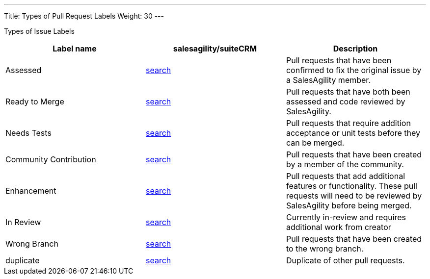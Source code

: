 ---
Title: Types of Pull Request Labels
Weight: 30
---

Types of Issue Labels
|===
|Label name |salesagility/suiteCRM |Description

|Assessed
|https://github.com/salesagility/SuiteCRM/pulls?q=is%3Aopen+is%3Apr+label%3AAssessed[search]
|Pull requests that have been confirmed to fix the original issue by a SalesAgility member.

|Ready to Merge
|https://github.com/salesagility/SuiteCRM/pulls?q=is%3Aopen+is%3Apr+label%3AAssessed[search]
|Pull requests that have both been assessed and code reviewed by SalesAgility.

|Needs Tests
|https://github.com/salesagility/SuiteCRM/pulls?q=is%3Aopen+is%3Apr+label%3AAssessed[search]
|Pull requests that require addition acceptance or unit tests before they can be merged.

|Community Contribution
|https://github.com/salesagility/SuiteCRM/pulls?q=is%3Aopen+is%3Apr+label%3AAssessed[search]
|Pull requests that have been created by a member of the community.

|Enhancement
|https://github.com/salesagility/SuiteCRM/pulls?q=is%3Aopen+is%3Apr+label%3AAssessed[search]
|Pull requests that add additional features or functionality. These pull requests will need to be reviewed by SalesAgility before being merged.

|In Review
|https://github.com/salesagility/SuiteCRM/pulls?q=is%3Aopen+is%3Apr+label%3AAssessed[search]
|Currently in-review and requires additional work from creator

|Wrong Branch
|https://github.com/salesagility/SuiteCRM/pulls?q=is%3Aopen+is%3Apr+label%3AAssessed[search]
|Pull requests that have been created to the wrong branch.

|duplicate
|https://github.com/salesagility/SuiteCRM/pulls?q=is%3Aopen+is%3Apr+label%3AAssessed[search]
|Duplicate of other pull requests.
|===